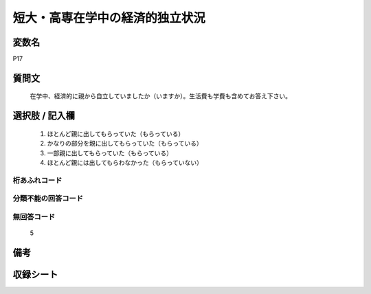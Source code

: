 .. title:: P17
.. rst-class:: item
====================================================================================================
短大・高専在学中の経済的独立状況
====================================================================================================

.. rst-class:: varname
変数名
==================

P17

.. rst-class:: question
質問文
==================


   在学中、経済的に親から自立していましたか（いますか）。生活費も学費も含めてお答え下さい。



.. rst-class:: answer
選択肢 / 記入欄
======================

  
     1. ほとんど親に出してもらっていた（もらっている）
  
     2. かなりの部分を親に出してもらっていた（もらっている）
  
     3. 一部親に出してもらっていた（もらっている）
  
     4. ほとんど親には出してもらわなかった（もらっていない）
  



.. rst-class:: overflow
桁あふれコード
-------------------------------
  


.. rst-class:: not_available
分類不能の回答コード
-------------------------------------
  


.. rst-class:: not_available
無回答コード
-------------------------------------
  5


.. rst-class:: bikou
備考
==================



.. rst-class:: include_sheet
収録シート
=======================================
.. hlist::
   :columns: 3
   
   
   * p1_1
   
   * p5b_1
   
   * p11c_1
   
   * p16d_1
   
   * p21e_1
   
   


.. index:: P17